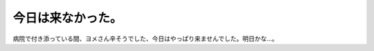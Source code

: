 今日は来なかった。
==================

病院で付き添っている間、ヨメさん辛そうでした、今日はやっぱり来ませんでした。明日かな…。






.. author:: default
.. categories:: life
.. tags::
.. comments::
